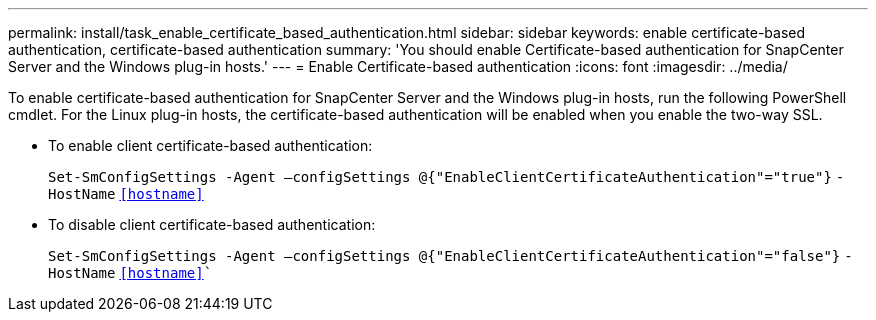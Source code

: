 ---
permalink: install/task_enable_certificate_based_authentication.html
sidebar: sidebar
keywords: enable certificate-based authentication, certificate-based authentication
summary: 'You should enable Certificate-based authentication for SnapCenter Server and the Windows plug-in hosts.'
---
= Enable Certificate-based authentication
:icons: font
:imagesdir: ../media/

[.lead]
To enable certificate-based authentication for SnapCenter Server and the Windows plug-in hosts, run the following PowerShell cmdlet.  For the Linux plug-in hosts, the certificate-based authentication will be enabled when you enable the two-way SSL. 

* To enable client certificate-based authentication:
+
`Set-SmConfigSettings -Agent –configSettings @{"EnableClientCertificateAuthentication"="true"}` `-HostName` `<<hostname>>`
* To disable client certificate-based authentication:
+
`Set-SmConfigSettings -Agent –configSettings @{"EnableClientCertificateAuthentication"="false"}` `-HostName` `<<hostname>>``